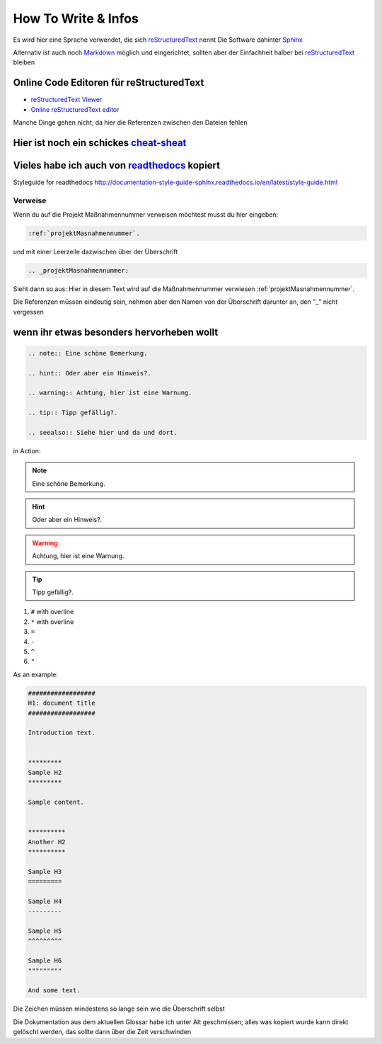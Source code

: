*********************
How To Write & Infos
*********************

Es wird hier eine Sprache verwendet, die sich reStructuredText_ nennt
Die Software dahinter Sphinx_

Alternativ ist auch noch Markdown_ möglich und eingerichtet, sollten aber der Einfachheit halber bei reStructuredText_ bleiben

Online Code Editoren für reStructuredText
===============================================

* `reStructuredText Viewer`_
* `Online reStructuredText editor`_

Manche Dinge gehen nicht, da hier die Referenzen zwischen den Dateien fehlen

Hier ist noch ein schickes `cheat-sheat`_
===============================================

Vieles habe ich auch von readthedocs_ kopiert
===============================================

Styleguide for readthedocs http://documentation-style-guide-sphinx.readthedocs.io/en/latest/style-guide.html

Verweise
-------------

Wenn du auf die Projekt Maßnahmennummer verweisen möchtest musst du hier eingeben:

.. code::

    :ref:`projektMasnahmennummer`.


und mit einer Leerzeile dazwischen über der Überschrift

.. code::

    .. _projektMasnahmennummer:

Sieht dann so aus: Hier in diesem Text wird auf die Maßnahmennummer verwiesen :ref:`projektMasnahmennummer`.

Die Referenzen müssen eindeutig sein, nehmen aber den Namen von der Überschrift darunter an, den "_" nicht vergessen

wenn ihr etwas besonders hervorheben wollt
===============================================

.. code::

    .. note:: Eine schöne Bemerkung.

    .. hint:: Oder aber ein Hinweis?.

    .. warning:: Achtung, hier ist eine Warnung.

    .. tip:: Tipp gefällig?.

    .. seealso:: Siehe hier und da und dort.


in Action:

.. note:: Eine schöne Bemerkung.
.. hint:: Oder aber ein Hinweis?.
.. warning:: Achtung, hier ist eine Warnung.
.. tip:: Tipp gefällig?.
.. seealso:: Siehe hier und da und dort.



#. ``#`` with overline
#. ``*`` with overline
#. ``=``
#. ``-``
#. ``^``
#. ``"``

As an example:

.. code-block:: rst

  ##################
  H1: document title
  ##################

  Introduction text.


  *********
  Sample H2
  *********

  Sample content.


  **********
  Another H2
  **********

  Sample H3
  =========

  Sample H4
  ---------

  Sample H5
  ^^^^^^^^^

  Sample H6
  """""""""

  And some text.

Die Zeichen müssen mindestens so lange sein wie die Überschrift selbst


Die Dokumentation aus dem aktuellen Glossar habe ich unter Alt geschmissen; alles was kopiert wurde kann direkt gelöscht werden, das sollte dann über die Zeit verschwinden


.. _Sphinx: http://sphinx-doc.org/
.. _Markdown: http://daringfireball.net/projects/markdown/syntax
.. _reStructuredText: http://sphinx-doc.org/rest.html
.. _reStructuredText Viewer: http://rst.aaroniles.net/
.. _Online reStructuredText editor: http://rst.ninjs.org/#
.. _cheat-sheat: https://github.com/ralsina/rst-cheatsheet/blob/master/rst-cheatsheet.rst
.. _readthedocs: https://docs.readthedocs.io/en/latest/